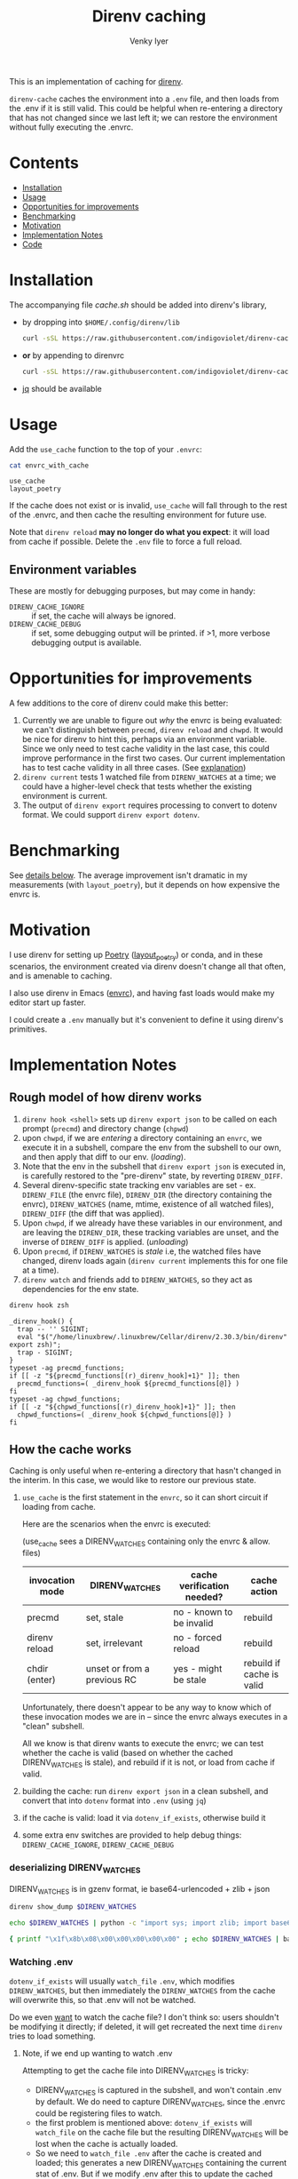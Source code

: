 :DOC-CONFIG:
#+property: header-args :exports both
#+startup: fold
#+title: Direnv caching
#+author: Venky Iyer
#+email: indigoviolet@gmail.com
:END:

This is an implementation of caching for [[https://direnv.net/][direnv]].

~direnv-cache~ caches the environment into a ~.env~ file, and then loads from the
.env if it is still valid. This could be helpful when re-entering a directory
that has not changed since we last left it; we can restore the environment
without fully executing the .envrc.

* Contents
:PROPERTIES:
:TOC:      :include siblings :depth 1 :ignore this
:END:

:CONTENTS:
- [[#installation][Installation]]
- [[#usage][Usage]]
- [[#opportunities-for-improvements][Opportunities for improvements]]
- [[#benchmarking][Benchmarking]]
- [[#motivation][Motivation]]
- [[#implementation-notes][Implementation Notes]]
- [[#code][Code]]
:END:

* Installation

The accompanying file [[cache.sh][cache.sh]] should be added into direnv's library,

- by dropping into ~$HOME/.config/direnv/lib~

  #+begin_src bash
  curl -sSL https://raw.githubusercontent.com/indigoviolet/direnv-cache/main/cache.sh -o $HOME/.config/direnv/lib/05-cache.sh
  #+end_src

- *or* by appending to direnvrc

  #+begin_src bash
  curl -sSL https://raw.githubusercontent.com/indigoviolet/direnv-cache/main/cache.sh >> $HOME/.config/direnv/direnvrc
  #+end_src

- [[https://stedolan.github.io/jq/][jq]] should be available

* Usage

Add the ~use_cache~ function to the top of your ~.envrc~:

#+begin_src bash :results output :wrap example :exports both
cat envrc_with_cache
#+end_src

#+RESULTS:
#+begin_example
use_cache
layout_poetry
#+end_example

If the cache does not exist or is invalid, ~use_cache~ will fall through to the
rest of the .envrc, and then cache the resulting environment for future use.

Note that ~direnv reload~ *may no longer do what you expect*: it will load from
cache if possible. Delete the ~.env~ file to force a full reload.

** Environment variables

These are mostly for debugging purposes, but may come in handy:

- ~DIRENV_CACHE_IGNORE~ :: if set, the cache will always be ignored.
- ~DIRENV_CACHE_DEBUG~ :: if set, some debugging output will be printed. if >1,
  more verbose debugging output is available.

* Opportunities for improvements

A few additions to the core of direnv could make this better:

1. Currently we are unable to figure out /why/ the envrc is being evaluated: we
   can't distinguish between ~precmd~, ~direnv reload~ and ~chwpd~. It would be nice
   for direnv to hint this, perhaps via an environment variable. Since we only
   need to test cache validity in the last case, this could improve performance
   in the first two cases. Our current implementation has to test cache validity
   in all three cases. (See [[#how-the-cache-works][explanation]])
2. ~direnv current~ tests 1 watched file from ~DIRENV_WATCHES~ at a time; we could
   have a higher-level check that tests whether the existing environment is
   current.
3. The output of ~direnv export~ requires processing to convert to dotenv format.
   We could support ~direnv export dotenv~.

* Benchmarking

See [[#measurements][details below]]. The average improvement isn't dramatic in my measurements
(with ~layout_poetry~), but it depends on how expensive the envrc is.

* Motivation

I use direnv for setting up [[https://python-poetry.org/][Poetry]] ([[https://github.com/direnv/direnv/wiki/Python#poetry][layout_poetry]]) or conda, and in these
scenarios, the environment created via direnv doesn't change all that often, and
is amenable to caching.

I also use direnv in Emacs ([[https://github.com/purcell/envrc][envrc]]), and having fast loads would make my editor
start up faster.

I could create a ~.env~ manually but it's convenient to define it using direnv's
primitives.

* Implementation Notes

** Rough model of how direnv works

1. ~direnv hook <shell>~ sets up ~direnv export json~ to be called on each prompt
   (~precmd~) and directory change (~chpwd~)
2. upon ~chwpd~, if we are /entering/ a directory containing an ~envrc~, we execute it
   in a subshell, compare the env from the subshell to our own, and then apply
   that diff to our env. (/loading/).
3. Note that the env in the subshell that ~direnv export json~ is executed in, is
   carefully restored to the "pre-direnv" state, by reverting ~DIRENV_DIFF~.
4. Several direnv-specific state tracking env variables are set - ex.
   ~DIRENV_FILE~ (the envrc file), ~DIRENV_DIR~ (the directory containing the
   envrc), ~DIRENV_WATCHES~ (name, mtime, existence of all watched files),
   ~DIRENV_DIFF~ (the diff that was applied).
5. Upon ~chwpd~, if we already have these variables in our environment, and are
   leaving the ~DIRENV_DIR~, these tracking variables are unset, and the inverse
   of ~DIRENV_DIFF~ is applied. (/unloading/)
6. Upon ~precmd~, if ~DIRENV_WATCHES~ is /stale/ i.e, the watched files have changed,
   direnv loads again (~direnv current~ implements this for one file at a time).
7. ~direnv watch~ and friends add to ~DIRENV_WATCHES~, so they act as dependencies
   for the env state.

#+begin_src bash :results output :exports both
direnv hook zsh
#+end_src

#+RESULTS:
#+begin_example
_direnv_hook() {
  trap -- '' SIGINT;
  eval "$("/home/linuxbrew/.linuxbrew/Cellar/direnv/2.30.3/bin/direnv" export zsh)";
  trap - SIGINT;
}
typeset -ag precmd_functions;
if [[ -z "${precmd_functions[(r)_direnv_hook]+1}" ]]; then
  precmd_functions=( _direnv_hook ${precmd_functions[@]} )
fi
typeset -ag chpwd_functions;
if [[ -z "${chpwd_functions[(r)_direnv_hook]+1}" ]]; then
  chpwd_functions=( _direnv_hook ${chpwd_functions[@]} )
fi
#+end_example

** How the cache works

Caching is only useful when re-entering a directory that hasn't changed in the
interim. In this case, we would like to restore our previous state.

1. ~use_cache~ is the first statement in the ~envrc~, so it can short circuit if
   loading from cache.

   Here are the scenarios when the envrc is executed:

   (use_cache sees a DIRENV_WATCHES containing only the envrc & allow. files)

   |-----------------+-----------------------------+----------------------------+---------------------------|
   | invocation mode | DIRENV_WATCHES              | cache verification needed? | cache action              |
   |-----------------+-----------------------------+----------------------------+---------------------------|
   | precmd          | set, stale                  | no - known to be invalid   | rebuild                   |
   | direnv reload   | set, irrelevant             | no - forced reload         | rebuild                   |
   | chdir (enter)   | unset or from a previous RC | yes - might be stale       | rebuild if cache is valid |
   |-----------------+-----------------------------+----------------------------+---------------------------|

   Unfortunately, there doesn't appear to be any way to know which of these
   invocation modes we are in -- since the envrc always executes in a "clean"
   subshell.

   All we know is that direnv wants to execute the envrc; we can test whether
   the cache is valid (based on whether the cached DIRENV_WATCHES is stale), and
   rebuild if it is not, or load from cache if valid.

2. building the cache: run ~direnv export json~ in a clean subshell, and convert
   that into ~dotenv~ format into ~.env~ (using ~jq~)
3. if the cache is valid: load it via ~dotenv_if_exists~, otherwise build it
4. some extra env switches are provided to help debug things:
   ~DIRENV_CACHE_IGNORE~, ~DIRENV_CACHE_DEBUG~

*** deserializing DIRENV_WATCHES

DIRENV_WATCHES is in gzenv format, ie base64-urlencoded + zlib + json

#+begin_src bash
direnv show_dump $DIRENV_WATCHES
#+end_src

#+begin_src bash
echo $DIRENV_WATCHES | python -c "import sys; import zlib; import base64; print(zlib.decompress(base64.urlsafe_b64decode(sys.stdin.read())).decode('utf-8'))" | jq '.'
#+end_src

#+begin_src bash
{ printf "\x1f\x8b\x08\x00\x00\x00\x00\x00" ; echo $DIRENV_WATCHES | basenc --base64url -d ; } | gzip -d | jq '.'
#+end_src
*** Watching .env

~dotenv_if_exists~ will usually ~watch_file~ ~.env~, which modifies ~DIRENV_WATCHES~,
but then immediately the ~DIRENV_WATCHES~ from the cache will overwrite this, so
that .env will not be watched.

Do we even  _want_ to watch the cache file? I don't think so: users shouldn't be
modifying it directly; if deleted, it will get recreated the next time ~direnv~
tries to load something.

**** Note, if we end up wanting to watch .env

Attempting to get the cache file into DIRENV_WATCHES is tricky:

- DIRENV_WATCHES is captured in the subshell, and won't contain .env by default.
  We do need to capture DIRENV_WATCHES, since the .envrc could be registering
  files to watch.
- the first problem is mentioned above: ~dotenv_if_exists~ will ~watch_file~ on the
  cache file but the resulting DIRENV_WATCHES will be lost when the cache is
  actually loaded.
- So we need to ~watch_file .env~ after the cache is created and loaded; this
  generates a new DIRENV_WATCHES containing the current stat of .env. But if we
  modify .env after this to update the cached value of DIRENV_WATCHES, our cache
  will appear invalid (since DIRENV_WATCHES is stale), and we will rebuild the
  cache.
- The trick could be to first update .env with a DIRENV_WATCHES value that
  includes itself, and then the env, as below. Here we are appending a second
  ~export~ of DIRENV_WATCHES to .env, which will override the earlier one.

#+begin_example bash
{ direnv watch json .env | jq -r '"export DIRENV_WATCHES=\(.DIRENV_WATCHES|@sh)"' >> .env; eval $(direnv watch zsh .env); }
#+end_example

** Benchmarking

*** Setup

#+begin_src toml :tangle pyproject.toml
[tool.poetry]
name = "direnv-cache-test"
version = "0.1.0"
description = "Test project for benchmarking direnv-cache."
authors = ["Venky Iyer <indigoviolet@gmail.com>"]

[tool.poetry.dependencies]
python = "^3.8"

[build-system]
requires = ["poetry>=0.12"]
build-backend = "poetry.masonry.api"
#+end_src

#+begin_src conf :tangle envrc_with_cache
use_cache
layout_poetry
#+end_src

#+begin_src conf :tangle envrc_without_cache
layout_poetry
#+end_src


#+begin_src conf :tangle tool-versions
python 3.8.1
#+end_src

#+begin_src bash :results output
brew install hyperfine
#+end_src

#+begin_src bash :results output
cp cache.sh ~/.config/direnv/05-cache.sh
icdiff cache.sh ~/.config/direnv/05-cache.sh
#+end_src

#+RESULTS:

*** Create directories

#+name: dir-vars
#+begin_src bash
WITH_CACHE_DIR=/tmp/with_cache WITHOUT_CACHE_DIR=/tmp/without_cache
#+end_src

#+RESULTS: dir-vars

#+begin_src bash :results output :include dir-vars :prologue "exec 2>&1"
rm $WITH_CACHE_DIR $WITHOUT_CACHE_DIR -rf
mkdir $WITH_CACHE_DIR $WITHOUT_CACHE_DIR
ln -sf $(realpath pyproject.toml) $WITH_CACHE_DIR/
ln -sf $(realpath tool-versions) $WITH_CACHE_DIR/
( cd $WITH_CACHE_DIR && poetry install )
ln -sf $(realpath envrc_with_cache) $WITH_CACHE_DIR/.envrc
direnv allow $WITH_CACHE_DIR/.envrc

ln -sf $(realpath pyproject.toml) $WITHOUT_CACHE_DIR/
ln -sf $(realpath tool-versions) $WITHOUT_CACHE_DIR/
( cd $WITHOUT_CACHE_DIR && poetry install )
ln -sf $(realpath envrc_without_cache) $WITHOUT_CACHE_DIR/.envrc
direnv allow $WITHOUT_CACHE_DIR/.envrc
:
#+end_src

#+RESULTS:
#+begin_example
Creating virtualenv direnv-cache-test in /tmp/with_cache/.venv
Updating dependencies
Resolving dependencies...

Writing lock file
Creating virtualenv direnv-cache-test in /tmp/without_cache/.venv
Updating dependencies
Resolving dependencies...

Writing lock file
#+end_example


*** Results

**** ensure cache
#+begin_src bash :results output :prologue "exec 2>&1" :include dir-vars
export DIRENV_CACHE_DEBUG=1
direnv exec "$WITH_CACHE_DIR" bash -c "ls $WITH_CACHE_DIR/.env -al"
:
#+end_src

#+RESULTS:
: direnv: loading /tmp/with_cache/.envrc
: Loaded from cache /tmp/with_cache/.env (status: 0)
: -rw-rw-r-- 1 venky venky 1317 Mar 19 15:49 /tmp/with_cache/.env


**** Measurements
#+begin_src bash :results output :include dir-vars :exports both
hyperfine -w 10 -L dir "$WITH_CACHE_DIR","$WITHOUT_CACHE_DIR" 'cd {dir}'
#+end_src

#+RESULTS:
#+begin_example
Benchmark 1: cd /tmp/with_cache
  Time (mean ± σ):       0.0 ms ±   0.1 ms    [User: 0.1 ms, System: 0.1 ms]
  Range (min … max):     0.0 ms …   1.5 ms    3353 runs

Benchmark 2: cd /tmp/without_cache
  Time (mean ± σ):       0.1 ms ±   0.1 ms    [User: 0.1 ms, System: 0.1 ms]
  Range (min … max):     0.0 ms …   4.6 ms    3140 runs

Summary
  'cd /tmp/with_cache' ran
    1.13 ± 3.65 times faster than 'cd /tmp/without_cache'
#+end_example

* Code
:PROPERTIES:
:header-args:bash: :comments both :tangle cache.sh
:END:

** Shellcheck

#+begin_src bash :comments no
# shellcheck disable=SC2155
# shellcheck disable=SC1090
#+end_src

** Main entry point
#+begin_src bash
use_cache() {
    [[ -v DIRENV_CACHE_IGNORE ]] && {
        _debug "Ignoring cache, DIRENV_CACHE_IGNORE is set"
        return
    }
    [[ ${DIRENV_CACHE_DEBUG:-0} -gt 1 ]] && {
        set_x
        set -uo pipefail
    }
    local cache_filename=${1:-.env}
    local cache_file=$(get_cache_file "$cache_filename")

    # if cache exists and nonzero
    if [[ -s "$cache_file" ]]; then
        # Load preemptively
        load_cache "$cache_file"
        # Then verify (and reload if necessary)
        verify_cache "$cache_file"
    else
        _debug "Rebuilding cache: ${cache_file} missing or zero"
        build_and_load_cache "$cache_file"
    fi
    exit $?
}
#+end_src

*** Get cache file
#+begin_src bash
get_cache_file() {
    # Ensure the cache file is in the same directory as the RC file
    local cache_filename=${1:?"Cache filename is required"}
    local rcfile=$(find_up ".envrc")
    builtin echo -n "${rcfile%%/.*}/$cache_filename"
}
#+end_src

** Cache validity

#+begin_src bash
verify_cache () {
    local cache_file=${1:?"Cache file required"}

    # runs direnv current for all .Path in $DIRENV_WATCHES (in parallel)
    # xargs will return 0 only if the command is successful for all inputs
    direnv show_dump "$DIRENV_WATCHES" | jq -r '.[]|.Path' | xargs -n1 -P0 direnv current
    local status=$?
    if [[ $status -gt 0 ]]; then
        _debug "Cache is stale, rebuilding"
        build_and_load_cache "$cache_file"
    fi
}
#+end_src

** Build cache

#+begin_src bash
build_cache() {
    local cache_file=${1:?"Cache file required"}
    if [[ -v DIRENV_CACHE_DEBUG ]]; then
        local stderr_file=$(mktemp)
    else
        local stderr_file=/dev/null
    fi

    # we use json/jq because the bash export uses $'' c-strings which are not
    # easy to get rid of with sed
    # DIRENV_LOG_FORMAT='' will turn off direnv logging
    # DIRENV_CACHE_IGNORE=1 so that we can build the cache without using it
    local cache_contents=$(
        set -o pipefail
        env DIRENV_CACHE_IGNORE=1 DIRENV_LOG_FORMAT="" direnv export json 2>"$stderr_file" | jq -r 'to_entries | map("export \(.key)=\(.value|@sh)")[]'
    )

    local status=$?
    if [[ -v DIRENV_CACHE_DEBUG ]]; then
        local stderr_content=$(<"$stderr_file") && rm "$stderr_file"
    else
        local stderr_content=""
    fi
    if [[ $status -eq 0 ]]; then
        _debug "Built cache: ${cache_file} contents: <${cache_contents}> stderr: <$stderr_content>"
        builtin echo -n "$cache_contents" >"$cache_file" || _debug "Cache build failed while writing to $cache_file"
        return
    else
        _debug "Cache build failed: $stderr_content"
        return $status
    fi
}
#+end_src

** Load cache

#+begin_src bash
load_cache() {
    local cache_file=${1:?"Cache file required"}
    # we could use dotenv instead, but we don't need `watch_file`, and this is compatible?
    source "$cache_file" || {
        _debug "Cache load failed: $cache_file"
        exit $?
    }
    _debug "Loaded from cache $cache_file"
}
#+end_src

*** build_and_load

#+begin_src bash
build_and_load_cache() {
    local cache_file=${1:?"Cache file required"}
    build_cache "$cache_file" || {
        _debug "Cache build failed"
        exit $?
    }
    load_cache "$cache_file"
}
#+end_src


** Debug printing
#+begin_src bash
_debug() {
    # Return status of this function is always the previous status.
    #
    # Prints $1 if DIRENV_CACHE_DEBUG is set. (Note that you probably have to
    # ~export~ it, not just set it, since all this code runs in a subshell)

    {
        local status=$?
        [[ -o xtrace ]] && {
            shopt -uo xtrace
            local xtrace_was_on=1
        }
    } 2>/dev/null

    local msg=${1:?"Message required"}
    [[ -v DIRENV_CACHE_DEBUG ]] && echo "$msg (status: $status)" >&2

    {
        [[ ${xtrace_was_on:-0} -eq 1 ]] && shopt -so xtrace
        return $status
    } 2>/dev/null
}
#+end_src

** Emacs local variables

#+begin_src bash :comments no
# Local Variables:
# sh-shell: bash
# End:
#+end_src
